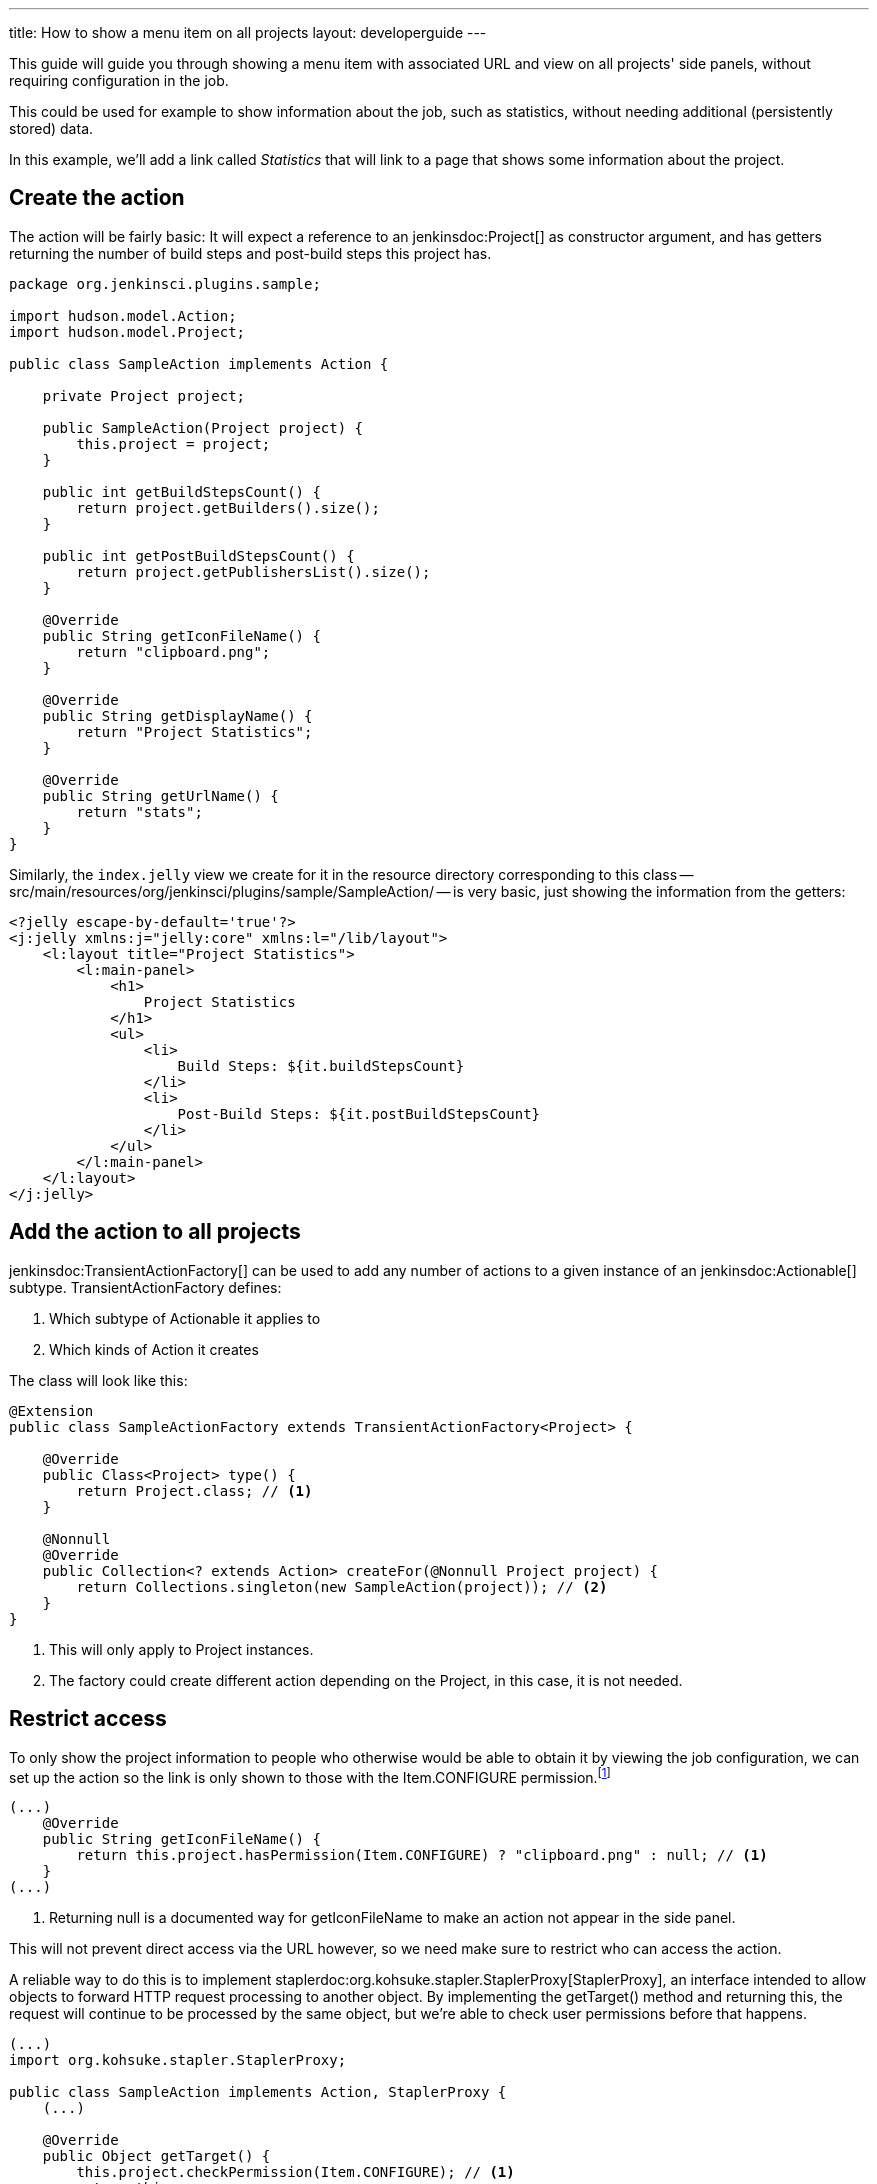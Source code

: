 ---
title: How to show a menu item on all projects
layout: developerguide
---

This guide will guide you through showing a menu item with associated URL and view on all projects' side panels, without requiring configuration in the job.

This could be used for example to show information about the job, such as statistics, without needing additional (persistently stored) data.

In this example, we'll add a link called _Statistics_ that will link to a page that shows some information about the project.

## Create the action

The action will be fairly basic: It will expect a reference to an +jenkinsdoc:Project[]+ as constructor argument, and has getters returning the number of build steps and post-build steps this project has.

[listing]
----
package org.jenkinsci.plugins.sample;

import hudson.model.Action;
import hudson.model.Project;

public class SampleAction implements Action {

    private Project project;

    public SampleAction(Project project) {
        this.project = project;
    }

    public int getBuildStepsCount() {
        return project.getBuilders().size();
    }

    public int getPostBuildStepsCount() {
        return project.getPublishersList().size();
    }

    @Override
    public String getIconFileName() {
        return "clipboard.png";
    }

    @Override
    public String getDisplayName() {
        return "Project Statistics";
    }

    @Override
    public String getUrlName() {
        return "stats";
    }
}
----

Similarly, the `index.jelly` view we create for it in the resource directory corresponding to this class -- +src/main/resources/org/jenkinsci/plugins/sample/SampleAction/+ -- is very basic, just showing the information from the getters:

[listing]
----
<?jelly escape-by-default='true'?>
<j:jelly xmlns:j="jelly:core" xmlns:l="/lib/layout">
    <l:layout title="Project Statistics">
        <l:main-panel>
            <h1>
                Project Statistics
            </h1>
            <ul>
                <li>
                    Build Steps: ${it.buildStepsCount}
                </li>
                <li>
                    Post-Build Steps: ${it.postBuildStepsCount}
                </li>
            </ul>
        </l:main-panel>
    </l:layout>
</j:jelly>
----

## Add the action to all projects


+jenkinsdoc:TransientActionFactory[]+ can be used to add any number of actions to a given instance of an +jenkinsdoc:Actionable[]+ subtype. +TransientActionFactory+ defines:

1. Which subtype of +Actionable+ it applies to
2. Which kinds of +Action+ it creates

The class will look like this:

[listing]
----
@Extension
public class SampleActionFactory extends TransientActionFactory<Project> {

    @Override
    public Class<Project> type() {
        return Project.class; // <1>
    }

    @Nonnull
    @Override
    public Collection<? extends Action> createFor(@Nonnull Project project) {
        return Collections.singleton(new SampleAction(project)); // <2>
    }
}
----
<1> This will only apply to +Project+ instances.
<2> The factory could create different action depending on the +Project+, in this case, it is not needed.

## Restrict access

To only show the project information to people who otherwise would be able to obtain it by viewing the job configuration, we can set up the action so the link is only shown to those with the +Item.CONFIGURE+ permission.footnote:[Another option would be to only create the action for those with the correct permission. That approach would currently work for Jobs, but other objects in Jenkins use caching for actions so the transient actions are not recreated on every request. Of course, the chosen approach requires more sophisticated permission checks.]

[listing]
----
(...)
    @Override
    public String getIconFileName() {
        return this.project.hasPermission(Item.CONFIGURE) ? "clipboard.png" : null; // <1>
    }
(...)
----
<1> Returning +null+ is a documented way for +getIconFileName+ to make an action not appear in the side panel.

This will not prevent direct access via the URL however, so we need make sure to restrict who can access the action.

A reliable way to do this is to implement +staplerdoc:org.kohsuke.stapler.StaplerProxy[StaplerProxy]+, an interface intended to allow objects to forward HTTP request processing to another object. By implementing the +getTarget()+ method and returning +this+, the request will continue to be processed by the same object, but we're able to check user permissions before that happens.

[listing]
----
(...)
import org.kohsuke.stapler.StaplerProxy;

public class SampleAction implements Action, StaplerProxy {
    (...)

    @Override
    public Object getTarget() {
        this.project.checkPermission(Item.CONFIGURE); // <1>
        return this;
    }
}
----
<1> This throws an +AccessDeniedException+ if the check fails, resulting in the user seeing an error message (or, if not already logged in, a login screen).
